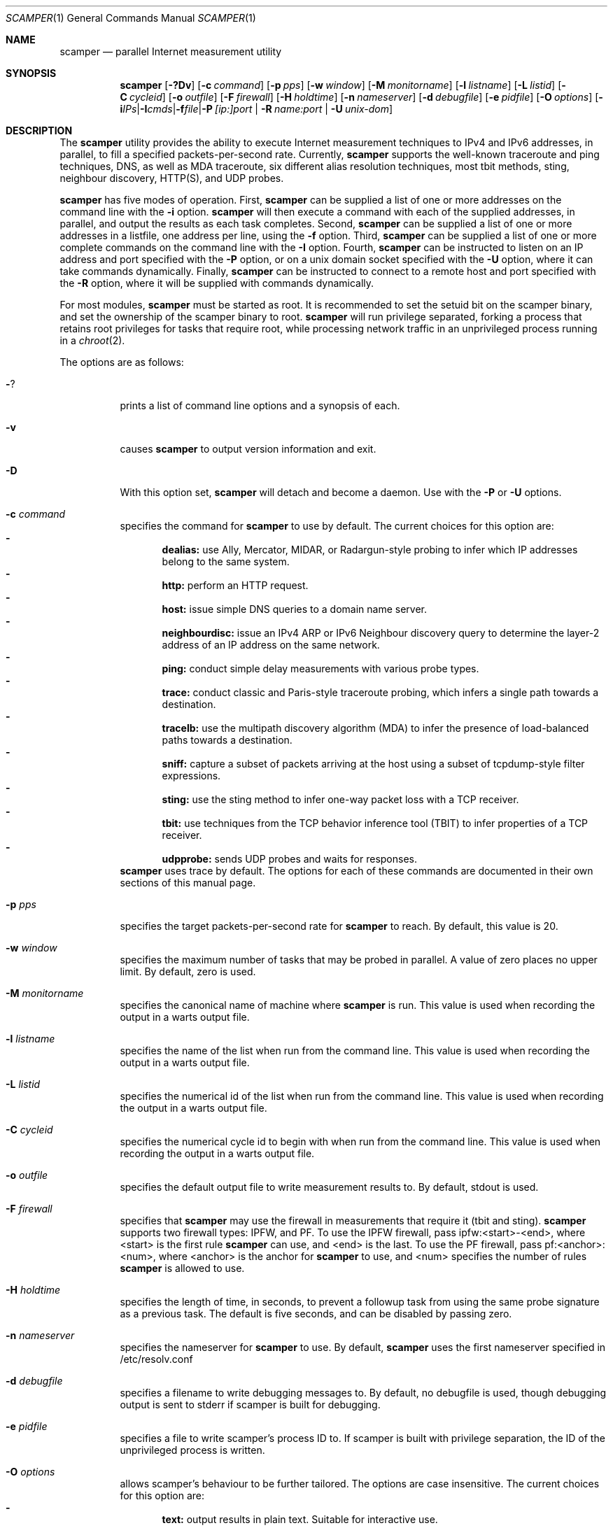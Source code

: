 .\"
.\" scamper.1
.\"
.\" Authors: Matthew Luckie <mjl@luckie.org.nz>
.\"          Boris Pfahringer
.\"
.\" Copyright (c) 2007-2011 University of Waikato
.\" Copyright (c) 2012-2015 The Regents of the University of California
.\" Copyright (c) 2015-2024 Matthew Luckie
.\" Copyright (c) 2024      The Regents of the University of California
.\"                         All rights reserved
.\"
.\" $Id: scamper.1,v 1.153 2025/04/01 06:59:40 mjl Exp $
.\"
.Dd April 1, 2025
.Dt SCAMPER 1
.Os
.\""""""""""""
.Sh NAME
.Nm scamper
.Nd parallel Internet measurement utility
.Sh SYNOPSIS
.Nm
.Bk -words
.Op Fl ?Dv
.Op Fl c Ar command
.Op Fl p Ar pps
.Op Fl w Ar window
.Op Fl M Ar monitorname
.Op Fl l Ar listname
.Op Fl L Ar listid
.Op Fl C Ar cycleid
.Op Fl o Ar outfile
.Op Fl F Ar firewall
.Op Fl H Ar holdtime
.Op Fl n Ar nameserver
.Op Fl d Ar debugfile
.Op Fl e Ar pidfile
.Op Fl O Ar options
.Op Fl i Ar IPs | Fl I Ar cmds | Fl f Ar file | Fl P Ar [ip:]port | Fl R Ar name:port | Fl U Ar unix-dom
.Ek
.\""""""""""""
.Sh DESCRIPTION
The
.Nm
utility provides the ability to execute Internet measurement techniques
to IPv4 and IPv6 addresses, in parallel, to fill a specified
packets-per-second rate.  Currently,
.Nm
supports the well-known traceroute and ping techniques, DNS,
as well as MDA traceroute, six different alias resolution techniques,
most tbit methods, sting, neighbour discovery, HTTP(S), and UDP probes.
.Pp
.Nm
has five modes of operation.
First,
.Nm
can be supplied a list of one or more addresses on the command line with the
.Fl i
option.
.Nm
will then execute a command with each of the supplied addresses, in parallel,
and output the results as each task completes.
Second,
.Nm
can be supplied a list of one or more addresses in a listfile, one
address per line, using the
.Fl f
option.
Third,
.Nm
can be supplied a list of one or more complete commands on the command
line with the
.Fl I
option.
Fourth,
.Nm
can be instructed to listen on an IP address and port specified with the
.Fl P
option, or on a unix domain socket specified with the
.Fl U
option, where it can take commands dynamically.
Finally,
.Nm
can be instructed to connect to a remote host and port specified with the
.Fl R
option, where it will be supplied with commands dynamically.
.Pp
For most modules,
.Nm
must be started as root.
It is recommended to set the setuid bit on the scamper binary, and set
the ownership of the scamper binary to root.
.Nm
will run privilege separated, forking a process that retains root
privileges for tasks that require root, while processing network
traffic in an unprivileged process running in a
.Xr chroot 2 .
.Pp
The options are as follows:
.Bl -tag -width Ds
.It Fl ?
prints a list of command line options and a synopsis of each.
.It Fl v
causes
.Nm
to output version information and exit.
.It Fl D
With this option set,
.Nm
will detach and become a daemon.  Use with the
.Fl P
or
.Fl U
options.
.It Fl c Ar command
specifies the command for
.Nm
to use by default. The current choices for this option are:
.Bl -dash -offset 2n -compact -width 1n
.It
.Sy dealias:
use Ally, Mercator, MIDAR, or Radargun-style probing to infer which IP
addresses belong to the same system.
.It
.Sy http:
perform an HTTP request.
.It
.Sy host:
issue simple DNS queries to a domain name server.
.It
.Sy neighbourdisc:
issue an IPv4 ARP or IPv6 Neighbour discovery query to determine the
layer-2 address of an IP address on the same network.
.It
.Sy ping:
conduct simple delay measurements with various probe types.
.It
.Sy trace:
conduct classic and Paris-style traceroute probing, which infers a
single path towards a destination.
.It
.Sy tracelb:
use the multipath discovery algorithm (MDA) to infer the presence
of load-balanced paths towards a destination.
.It
.Sy sniff:
capture a subset of packets arriving at the host using a subset of
tcpdump-style filter expressions.
.It
.Sy sting:
use the sting method to infer one-way packet loss with a TCP receiver.
.It
.Sy tbit:
use techniques from the TCP behavior inference tool (TBIT) to infer
properties of a TCP receiver.
.It
.Sy udpprobe:
sends UDP probes and waits for responses.
.El
.Nm
uses trace by default.
The options for each of these commands are documented in their own
sections of this manual page.
.It Fl p Ar pps
specifies the target packets-per-second rate for
.Nm
to reach.  By default, this value is 20.
.It Fl w Ar window
specifies the maximum number of tasks that may be probed in parallel.
A value of zero places no upper limit.
By default, zero is used.
.It Fl M Ar monitorname
specifies the canonical name of machine where
.Nm
is run.
This value is used when recording the output in a warts output file.
.It Fl l Ar listname
specifies the name of the list when run from the command line.
This value is used when recording the output in a warts output file.
.It Fl L Ar listid
specifies the numerical id of the list when run from the command line.
This value is used when recording the output in a warts output file.
.It Fl C Ar cycleid
specifies the numerical cycle id to begin with when run from the command line.
This value is used when recording the output in a warts output file.
.It Fl o Ar outfile
specifies the default output file to write measurement results to.  By
default, stdout is used.
.It Fl F Ar firewall
specifies that
.Nm
may use the firewall in measurements that require it
(tbit and sting).
.Nm
supports two firewall types: IPFW, and PF.
To use the IPFW firewall, pass ipfw:<start>-<end>, where <start> is
the first rule
.Nm
can use, and <end> is the last.
To use the PF firewall, pass pf:<anchor>:<num>, where <anchor> is the
anchor for
.Nm
to use, and <num> specifies the number of rules
.Nm
is allowed to use.
.It Fl H Ar holdtime
specifies the length of time, in seconds, to prevent a followup task
from using the same probe signature as a previous task.
The default is five seconds, and can be disabled by passing zero.
.It Fl n Ar nameserver
specifies the nameserver for
.Nm
to use.  By default,
.Nm
uses the first nameserver specified in /etc/resolv.conf
.It Fl d Ar debugfile
specifies a filename to write debugging messages to.  By default, no
debugfile is used, though debugging output is sent to stderr if scamper is
built for debugging.
.It Fl e Ar pidfile
specifies a file to write scamper's process ID to.
If scamper is built with privilege separation, the ID of the unprivileged
process is written.
.It Fl O Ar options
allows scamper's behaviour to be further tailored.
The options are case insensitive.
The current choices for this option are:
.Bl -dash -offset 2n -compact -width 1n
.It
.Sy text:
output results in plain text.  Suitable for interactive use.
.It
.Sy warts:
output results in
.Xr warts 5
format.  Suitable for archiving measurement
results and for use by researchers as it records details that cannot be
easily represented with the text option.
.It
.Sy warts.gz:
output results in
.Xr warts 5
format, compressed with
.Xr gzip 1 .
.It
.Sy warts.bz2:
output results in
.Xr warts 5
format, compressed with
.Xr bzip2 1 .
.It
.Sy warts.xz:
output results in
.Xr warts 5
format, compressed with
.Xr xz 1 .
.It
.Sy json:
output results in JSON format.  Suitable for processing measurement
results with a scripting language.  A better approach is to output
results in
.Xr warts 5
format, and to use
.Xr sc_warts2json 1
to convert warts to JSON.
The JSON format is documented in
.Xr sc_warts2json 1 .
.It
.Sy planetlab:
tell scamper it is running on a planetlab system.  Necessary to use
planetlab's safe raw sockets.
.It
.Sy rawtcp:
tell scamper to use IPPROTO_RAW socket to send IPv4 TCP probes, rather than
a datalink socket.
.It
.Sy ICMP-rxerr:
tell scamper to use IP_RECVERR or IPV6_RECVERR to receive ICMP
responses, rather than raw sockets.  This is useful on Linux systems
that have these sockets, and scamper does not have the permissions to
obtain a raw socket.  This option currently only works with the trace
command.
.It
.Sy select:
tell scamper to use
.Xr select 2
rather than
.Xr poll 2
.It
.Sy kqueue:
tell scamper to use
.Xr kqueue 2
rather than
.Xr poll 2
on systems where
.Xr kqueue 2
is available.
.It
.Sy epoll:
tell scamper to use
.Xr epoll 7
rather than
.Xr poll 2
on systems where
.Xr epoll 7
is available.
.It
.Sy ring:
tell scamper to create a memory-mapped ring buffer to receive datalink
responses. This significantly improves scamper performance and
accuracy on Linux systems with other non-scamper traffic. See
.Xr packet 7
for further details.
.It
.Sy noring:
tell scamper to not create a memory-mapped ring buffer to receive datalink
responses.
.It
.Sy dl-any:
tell scamper to use a single socket to receive datalink responses on
Linux.  This prevents datalink transmission at this time.  See
.Xr packet 7
for further details.
.It
.Sy dyn-filter:
tell scamper to use dynamic BPF filters to filter datalink responses
in the kernel, rather than a static BPF filter that passes all traffic
through.  This facility is available on Linux, and BSD systems with
BIOCSETFNR available, such as MacOS and FreeBSD. See
.Xr packet 7
or
.Xr bpf 4
for further details.
.It
.Sy cmdfile:
the input file consists of complete commands.
.It
.Sy noinitndc:
do not initialise the neighbour discovery cache.
.It
.Sy debugfileappend:
append to the debugfile specified with the
.Fl d
option.  The default is to truncate the debugfile.
.It
.Sy notls-remote:
do not use TLS when establishing a connection with the remove controller
specified with the
.Fl R
option.
.It
.Sy notls:
do not use TLS anywhere in scamper, including tbit.
.It
.Sy cafile=file:
load the CA certificates in the specified file into scamper, instead of
the default certificates.
.It
.Sy client-certfile=file:
load the certificate in the specified file into scamper and present it
to the remote controller for client authentication.
.It
.Sy client-privfile=file:
load the private key in the specified file into scamper and use it
for client authentication with the remote controller.
.El
.It Fl i Ar IP 1..N
specifies a list of one or more addresses to probe, on the command
line, using the command specified with the
.Fl c
option.
.It Fl f Ar listfile
specifies the input file to read for target addresses, one per line, and
uses the command specified with the
.Fl c
option on each.
.It Fl I Ar cmds
specifies a list of one or more complete commands, including target
addresses, for scamper to execute.
.It Fl P Ar [ip:]port
specifies that
.Nm
provide a control socket listening on the specified IP address and port on
the local host.  If an IP address is not specified,
.Nm
will bind to the port specified on the loopback address.
.It Fl R Ar name:port
specifies that
.Nm
connects to a specified remote host and port to receive commands.
.It Fl U Ar unix domain socket
specifies that
.Nm
provide a control socket listening on the specified socket in the unix
domain.
.El
.\""""""""""""
.Sh TRACE OPTIONS
The trace command is used for conducting classic and Paris-style
traceroute probing, which infers a single path towards a destination.
The following variations of the
.Xr traceroute 8
options are available:
.Pp
trace
.Bk -words
.Op Fl MQT
.Op Fl c Ar confidence
.Op Fl d Ar dport
.Op Fl f Ar firsthop
.Op Fl g Ar gaplimit
.Op Fl G Ar gapaction
.Op Fl H Ar wait-probe-hop
.Op Fl l Ar loops
.Op Fl m Ar maxttl
.Op Fl N Ar squeries
.Op Fl o Ar offset
.Op Fl O Ar option
.Op Fl p Ar payload
.Op Fl P Ar method
.Op Fl q Ar attempts
.Op Fl r Ar rtraddr
.Op Fl s Ar sport
.Op Fl S Ar srcaddr
.Op Fl t Ar tos
.Op Fl U Ar userid
.Op Fl w Ar wait-timeout
.Op Fl W Ar wait-probe
.Op Fl z Ar gss-entry
.Op Fl Z Ar lss-name
.Ek
.Bl -tag -width Ds
.It Fl c Ar confidence
specifies that a hop should be probed to a specified confidence level
(95% or 99%) to be sure the trace has seen all interfaces that will reply
for that hop.
.It Fl d Ar dport
specifies the base destination port value to use for UDP-based and TCP-based
traceroute methods.  For ICMP-Paris, this option sets the ICMP checksum
value.
.It Fl f Ar firsthop
specifies the TTL or HLIM value to begin probing with.  By default,
a first hop of one is used.
.It Fl g Ar gaplimit
specifies the number of unresponsive hops permitted until a check is made to
see if the destination will respond.  By default, a gap limit of 5 hops is
used.  Setting the gap limit to 0 disables the gap limit, but doing this is
not recommended.
.It Fl G Ar gapaction
specifies what should happen if the gaplimit condition is met.  A value of
1 (default) means halt probing, while a value of 2 means send last-ditch
probes.
.It Fl H Ar wait-probe-hop
specifies the minimum time to wait, in seconds, between sending
consecutive probes that use the same TTL value.  By default, the next
probe is sent as soon as possible after receiving a response to a probe
with a given TTL value.  The limit is 2 seconds.
.It Fl l Ar loops
specifies the maximum number of loops permitted until probing stops.  By
default, a value of one is used.  A value of zero disables loop checking.
.It Fl m Ar maxttl
specifies the maximum TTL or HLIM value that will be probed.  By default,
there is no restriction, apart from the 255 hops that the Internet protocols
allow.
.It Fl M
specifies that path MTU discovery (PMTUD) should be attempted for the path
when the initial traceroute completes.
.Nm
will not conduct PMTUD unless it is probing a responsive destination, as
otherwise there is no way to distinguish all packets being lost from just
big packets (larger than MTU) being lost.
.It Fl N Ar squeries
specifies the number of consecutive hops that may have an outstanding
probe.
By default, only one hop may have an outstanding probe.
Increasing the number of outstanding probes will allow traceroutes to
complete faster, at the expense of sending unnecessary probes.
The number of outstanding probes must be less than the gaplimit.
.It Fl o Ar offset
specifies the fragmentation offset to use in probes.  By default, no
offset is used.
.It Fl O Ar option
specifies optional arguments to use.
The current choices for this option are:
.Bl -dash -offset 2n -compact -width 1n
.It
.Sy const-payload:
specifies that the payload should not be altered in order to arrive
at a desired UDP checksum value for probe/response matching.
.It
.Sy dl:
specifies that the datalink socket should be used to timestamp sent
and received packets.
For apparent UDP responses to UDP-Paris traceroute probes,
.Nm
will assume that any UDP response was for the last sent probe, as it
has no other way of determining which probe the reply might be for.
.It
.Sy dtree-noback:
specifies that the traceroute should not do backwards probing when using
doubletree.
.It
.Sy ptr:
lookup hostnames for intermediate traceroute hops.
.It
.Sy raw:
send IPv4 TCP probes using a raw socket, rather than a datalink interface.
.El
.It Fl p Ar payload
specifies the payload, in hexadecimal, to use as a base in probes.
The first 2 bytes of the payload may be modified to accomplish
ICMP-Paris and UDP-Paris traceroute, unless the traceroute command
was specified with the const-payload option.
.It Fl P Ar method
specifies the traceroute method to use.
.Nm
currently supports five different probe methods: UDP, ICMP, UDP-Paris,
ICMP-Paris, TCP, and TCP-ACK.  Note: scamper uses UDP-Paris by default,
and these options are case insensitive.
.It Fl q Ar attempts
specifies the maximum number of attempts to obtain a response per hop.  By
default, a value of two is used.
.It Fl Q
specifies that all allocated probes are sent, regardless of how many responses
have been received.
.It Fl r Ar rtraddr
specifies the IP address of the router to use.
.It Fl s Ar sport
specifies the source port value to use.  For ICMP-based methods, this option
specifies the ICMP identifier to use.  By default,
.Nm
uses a value it derives from the process ID, but can be told to obtain
a port from the operating system by specifying zero.
.It Fl S Ar srcaddr
specifies the source address to use in probes.
The address cannot be spoofed.
.It Fl t Ar tos
specifies the value to set in the IP ToS/DSCP + ECN byte.  By default, this
byte is set to zero.
.It Fl T
specifies that time exceeded messages from the destination do not cause the
trace to be defined as reaching the destination.
.It Fl U Ar userid
specifies an unsigned integer to include with the data collected; the meaning
of the user-id is entirely up to the user and has no effect on the behaviour
of traceroute.
.It Fl w Ar wait-timeout
specifies how long to wait, in seconds, for a reply.  By default, a value
of 5 is used.
.It Fl W Ar wait-probe
specifies the minimum time to wait, in 10s of milliseconds, between sending
consecutive probes.  By default the next probe is sent as soon as possible.
.It Fl z Ar gss-entry
specifies an IP address to halt probing when encountered; used with the
double-tree algorithm.
.It Fl Z Ar lss-name
specifies the name of the local stop set to use when determining when to
halt probing backwards; used with the double-tree algorithm.
.El
.\""""""""""""
.Sh PING OPTIONS
The ping command is used for conducting simple delay measurements with
various probe types.
The following variations of the
.Xr ping 8
options are available:
.Pp
ping
.Bk -words
.Op Fl R
.Op Fl A Ar TCP-ack
.Op Fl b Ar payload-size
.Op Fl B Ar payload
.Op Fl c Ar probecount
.Op Fl C Ar ICMP-sum
.Op Fl d Ar dport
.Op Fl F Ar sport
.Op Fl i Ar wait-probe
.Op Fl m Ar ttl
.Op Fl M Ar MTU
.Op Fl o Ar replycount
.Op Fl O Ar options
.Op Fl p Ar pattern
.Op Fl P Ar method
.Op Fl r Ar rtraddr
.Op Fl s Ar size
.Op Fl S Ar srcaddr
.Op Fl T Ar timestamp
.Op Fl U Ar userid
.Op Fl W Ar wait-timeout
.Op Fl z Ar tos
.Ek
.Bl -tag -width Ds
.It Fl A Ar TCP-ack
specifies the number to use in the acknowledgement field of the TCP
header when using the TCP-ack, tcp-ack-sport, and TCP-synack methods,
or the number to use in the sequence number field of the TCP header
when using the TCP-syn, TCP-syn-sport, and TCP-rst methods.
.It Fl B Ar payload-size
specifies, in bytes, the size of the payload to include in each probe.
By default,
.Nm
uses 56 bytes for ICMP echo probes, 12 bytes for UDP probes, 44 bytes
for ICMP time probes, and zero bytes for TCP probes.
.It Fl B Ar payload
specifies, in a hexadecimal string, the payload to include in each probe.
.It Fl c Ar probecount
specifies the number of probes to send before exiting.  By default, a value
of 4 is used.
.It Fl C Ar ICMP-sum
specifies the ICMP checksum to use when sending a probe.
The payload of each probe will be manipulated so that the checksum is valid.
.It Fl d Ar dport
specifies the destination port to use in each TCP/UDP probe, and the first
ICMP sequence number to use in ICMP probes.
.It Fl F Ar sport
specifies the source port to use in each TCP/UDP probe, and the ICMP ID to
use in ICMP probes.
By default,
.Nm
uses a value it derives from the process ID, but can be told to obtain
a port from the operating system by specifying zero.
.It Fl i Ar wait-probe
specifies the length of time to wait, in seconds, between probes.  By default,
a value of 1 is used.
.It Fl m Ar ttl
specifies the TTL value to use for outgoing packets.  By default, a value of
64 is used.
.It Fl M Ar MTU
specifies a pseudo MTU value.  If the response packet is larger than the
pseudo MTU, an ICMP packet too big (PTB) message is sent.
.It Fl o Ar replycount
specifies the number of replies required at which time probing may cease.  By
default, all probes are sent.
.It Fl O Ar options
The current choices for this option are:
.Bl -dash -offset 2n -compact -width 1n
.It
.Sy dl:
specifies that the datalink socket should be used to timestamp sent
and received packets.
.It
.Sy nosrc:
specifies that the real address of the host should not be embedded in
the payload of the packet when the spoof option is used.
.It
.Sy raw:
send IPv4 TCP probes using a raw socket, rather than a datalink interface.
.It
.Sy sockrx:
specifies that responses should be collected from a socket, rather than
from a datalink interface.
.It
.Sy spoof:
specifies that the source address is to be spoofed according to the address
specified with the
.Fl S
option.  The address scamper would otherwise use as the source address is
embedded in the payload of the probe unless the nosrc option is used.
.It
.Sy tbt:
specifies that the goal of the ping is to obtain fragmented responses, so that
the
.Fl c
option specifies how many packets to send, and the
.Fl o
option specifies how many fragmented responses are desired.
.El
.It Fl p Ar pattern
specifies the pattern, in hex, to use in probes.  Up to 16 bytes may be
specified.  By default, each probe's bytes are zeroed.
.It Fl P Ar method
specifies the type of ping packets to send.
By default, ICMP echo requests are sent.
Choices are: ICMP-echo, ICMP-time, TCP-syn, TCP-ack, TCP-ack-sport,
TCP-synack, TCP-rst, TCP-syn-sport, UDP, UDP-dport, and UDP-sport,
and these options are case insensitive.
.It Fl r Ar rtraddr
specifies the IP address of the router to use.
.It Fl R
specifies that the record route IP option should be used.
.It Fl s Ar size
specifies the size of the probes to send.
The probe size includes the length of the IP and ICMP headers.
.It Fl S Ar srcaddr
specifies the source address to use in probes.
The address can be spoofed if
.Fl O Ar spoof
is included.
.It Fl T Ar timestamp
specifies that an IP timestamp option be included.
The timestamp option can either be: tsprespec where IP addresses of devices
of interest can be specified; tsonly, where timestamps are embedded by
devices but no IP addresses are included; and tsandaddr, where timestamps
and IP addresses are included by devices in the path.
See the examples section for more information.
.It Fl U Ar userid
specifies an unsigned integer to include with the data collected; the meaning
of the user-id is entirely up to the user and has no effect on the behaviour
of ping.
.It Fl W Ar wait-timeout
specifies how long to wait for responses after the last ping is sent.  By
default this is one second.
.It Fl z Ar tos
specifies the value to use in the IPv4 ToS/DSCP + ECN byte.  By default, this
byte is set to zero.
.El
.\""""""""""""
.Sh DEALIAS OPTIONS
The dealias command is used to send probes for the purpose of alias resolution.
It supports
mercator, where aliases are inferred if a router uses a different
address when sending an ICMP response;
ally, where aliases are inferred if a sequence of probes sent to
alternating IP addresses yields responses with incrementing,
interleaved IP-ID values;
radargun, midarest, and midardisc, where probes are sent to a set of
IP addresses in multiple rounds and aliases are inferred by
post-processing the results;
prefixscan, where an alias is searched in a prefix for a specified IP
address;
and bump, where two addresses believed to be aliases are probed in an
effort to force their IP-ID values out of sequence.
The following options are available for the
.Nm
dealias command:
.Pp
dealias
.\"dealias [-@ start-time] [-f fudge] [-m method] [-o replyc] [-O option]\n"
.\"        [-p '[-c sum] [-d dp] [-F sp] [-i ip] [-M mtu] [-P meth] [-s size] [-t ttl]']\n"
.\"        [-q attempts] [-r wait-round] [-S sched]\n"
.\"        [-U userid] [-w wait-timeout] [-W wait-probe] [-x exclude]\n"
.Bk -words
.Op Fl @ Ar start-time
.Op Fl f Ar fudge
.Op Fl m Ar method
.Op Fl o Ar replyc
.Op Fl O Ar option
.Op Fl p Ar probedef
.Op Fl q Ar attempts
.Op Fl r Ar wait-round
.Op Fl S Ar schedule
.Op Fl U Ar userid
.Op Fl w Ar wait-timeout
.Op Fl W Ar wait-probe
.Op Fl x Ar exclude
.Ek
.Bl -tag -width Ds
.It Fl @ Ar start-time
specifies the time, in seconds since the Unix epoch, when the
measurement should start.  Valid for midardisc.
.It Fl f Ar fudge
specifies a fudge factor for alias matching. Defaults to 200. Valid for
ally, bump, and prefixscan.
.It Fl m Ar method
specifies which method to use for alias resolution.
Valid options are: ally, bump, mercator, midardisc, midarest,
prefixscan, and radargun.
These options are case insensitive.
.It Fl o Ar replyc
specifies how many replies to wait for. Only valid for prefixscan.
.It Fl O Ar option
allows alias resolution behaviour to be further tailored.
The current choices for this option are:
.Bl -dash -offset 2n -compact -width 1n
.It
.Sy inseq:
where IP-ID values are required to be strictly in sequence (with no tolerance
for packet reordering)
.It
.Sy shuffle:
randomise the order of probes sent each round; only valid for radargun
probing.
.It
.Sy nobs:
do not allow for byte swapped IP-ID values in responses.
Valid for ally and prefixscan.
.El
.It Fl p Ar probedef
specifies a definition for a probe. Possible options are:
.Bl -tag -width Ds
.It Fl c Ar sum
specifies what ICMP checksum to use for ICMP probes.
The payload of the probe will be altered appropriately.
.It Fl d Ar dst-port
specifies the destination port of the probe.
Defaults to 33435.
.It Fl F Ar src-port
specifies the source port of the probe.
By default,
.Nm
uses a value it derives from the process ID.
.It Fl i Ar IP
specifies the destination IP address of the probe.
.It Fl M Ar mtu
specifies the pseudo MTU to use when soliciting fragmented responses.
.It Fl P Ar method
specifies which method to use for the probe.
Valid options are: UDP, UDP-dport, TCP-ack, TCP-ack-sport, TCP-syn-sport,
and ICMP-echo, and these options are case insensitive.
.It Fl s Ar size
specifies the size of the probes to send.
.It Fl t Ar ttl
specifies the IP time to live of the probe.
.El
.Pp
The mercator method accepts one probe definition;
ally accepts up to two probe definitions;
prefixscan expects one probe definition;
radargun expects at least one probe definition;
midardisc and midarest expect at least two probe definitions;
bump expects two probe definitions.
.It Fl q Ar attempts
specifies how many times a probe should be retried if it does not obtain
a useful response.
.It Fl r Ar wait-round
specifies how many milliseconds to wait between probing rounds with radargun.
.It Fl S Ar schedule
specifies information for a single round in midardisc.
A schedule item is colon separated, as follows:
seconds-since-start:begin-index:end-index.
The seconds-since-start field can include fractions of a second.
The begin-index and end-index identify the begin and end probedef
indexes for the round.
There must be at least two rounds in midardisc.
The length of each round is determined by when the next round is due to
begin; the length of the final round is the same as the length of the
penultimate round.
.It Fl U Ar userid
specifies an unsigned integer to include with the data collected; the meaning
of the user-id is entirely up to the user and has no effect on the behaviour
of dealias.
.It Fl w Ar wait-timeout
specifies how long to wait in seconds for a reply from the remote host.
.It Fl W Ar wait-probe
specifies how long to wait in milliseconds between probes.
.It Fl x Ar exclude
specifies an IP address to exclude when using the prefixscan method.
May be specified multiple times to exclude multiple addresses.
.El
.\""""""""""""
.Sh HOST OPTIONS
The host command can issue requests to a domain name server.  The following
options are available for the
.Nm
host command:
.Pp
host
.Bk -words
.Op Fl r
.Op Fl R Ar retry-count
.Op Fl s Ar server-ip
.Op Fl t Ar type
.Op Fl U Ar userid
.Op Fl W Ar wait
.Ek
.Bl -tag -width Ds
.It Fl r
specifies that this query is a non-recursive query.
The default is to issue a recursive query.
.It Fl R Ar retry-count
specifies the number of retries until giving up.
The default is to not send any retries.
.It Fl s Ar server-ip
specifies the IP address of the name server to query instead of the
default nameserver.
.It Fl t Ar type
specifies the DNS query type.  The type argument can be one of the
following: A, AAAA, PTR, MX, NS, SOA.
The default is A if a name is queried, or a PTR if an IP address is queried.
.It Fl U Ar userid
specifies an unsigned integer to include with the data collected; the meaning
of the user-id is entirely up to the user and has no effect on the behaviour
of host.
.It Fl W Ar wait
specifies the number of seconds to wait for a response.
The default is to wait for five seconds.
.El
.\""""""""""""
.Sh NEIGHBOUR DISCOVERY OPTIONS
The neighbourdisc command attempts to find the layer-2 address of a given
IP address using IPv4 ARP or IPv6 Neighbour Discovery.
The following options are available for the
.Nm
neighbourdisc command:
.Pp
neighbourdisc
.Bk -words
.Op Fl FQ
.Op Fl i Ar interface
.Op Fl o Ar reply-count
.Op Fl q Ar attempts
.Op Fl w Ar wait
.Ek
.Bl -tag -width Ds
.It Fl F
specifies that we only want the first response.
.It Fl Q
specifies that we want to send all attempts.
.It Fl i Ar interface
specifies the name of the interface to use for neighbour discovery.
.It Fl o Ar reply-count
specifies how many replies we wait for.
.It Fl q Ar attempts
specifies how many probes we send out.
.It Fl w Ar wait
specifies how long to wait between probes in milliseconds.
Defaults to 1000.
.El
.\""""""""""""
.Sh TBIT OPTIONS
The tbit command can be used to infer TCP behaviour of a specified host.
At present, it implements tests to check the ability of the host to respond
to ICMP Packet Too Big messages, respond to Explicit Congestion Notification,
test Selective Acknowledgement behaviour, the
Initial Congestion Window, and resilience to Blind Attacks.
The following options are available for the
.Nm
tbit command:
.Pp
tbit
.\"tbit [-t type] [-p app] [-d dport] [-s sport] [-b asn] [-f cookie]\n"
.\"     [-m mss] [-M mtu] [-o offset] [-O option] [-U userid] [-w wscale]\n"
.\"     [-P ptbsrc] [-q attempts] [-S srcaddr] [-T ttl] [-u url]";
.Bk -words
.Op Fl t Ar type
.Op Fl p Ar app
.Op Fl d Ar dport
.Op Fl s Ar sport
.Op Fl b Ar ASN
.Op Fl f Ar cookie
.Op Fl m Ar mss
.Op Fl M Ar mtu
.Op Fl o Ar offset
.Op Fl O Ar option
.Op Fl P Ar ptbsrc
.Op Fl q Ar attempts
.Op Fl S Ar srcaddr
.Op Fl T Ar ttl
.Op Fl u Ar url
.Op Fl U Ar userid
.Op Fl w Ar wscale
.Ek
.Bl -tag -width Es
.It Fl t Ar type
specifies which type of testing to use.
Valid options are: pmtud, ecn, null, sack-rcvr, icw, blind-rst,
blind-syn, blind-data, blind-fin.
.It Fl p Ar app
specifies what kind of traffic to generate for testing.
Destination port defaults the application standard port.
Valid applications are: http, bgp.
.It Fl d Ar dport
specifies the destination port for the packets being sent.
Defaults are application-specific.
.It Fl s Ar sport
specifies the source port for the packets being sent.
By default,
.Nm
uses a value it derives from the process ID.
.It Fl b Ar ASN
specifies the autonomous system number (ASN) that should be used when
establishing a BGP session.
.It Fl f Ar cookie
specifies the TCP fast open cookie that should be used when establishing
a TCP connection.
.It Fl m Ar mss
specifies the maximum segment size to advertise to the remote host.
.It Fl M Ar mtu
specifies the MTU to use in a Packet Too Big message.
.It Fl o Ar offset
specifies the sequence number offset to use when conducting blind-syn and
blind-rst tests, and the acknowledgement number offset to use when conducting
a blind-data test.
.It Fl O Ar option
allows tbit behaviour to be further tailored.
The current choices for this option are:
.Bl -dash -offset 2n -compact -width 1n
.It
.Sy blackhole:
for PMTUD testing, do not send Packet Too Big messages; this tests to
ability of a host to infer a PMTUD blackhole and work around it.
.It
.Sy tcpts:
advertise support for TCP timestamps when establishing a TCP connection.
If the peer supports TCP timestamps, embed timestamps in data packets.
.It
.Sy ipts-syn:
use the timestamp IP option in a SYN packet when attempting to establish
a TCP connection.
.It
.Sy iprr-syn:
use the record-route IP option in a SYN packet when attempting to establish
a TCP connection.
.It
.Sy ipqs-syn:
use the quick-start IP option in a SYN packet when attempting to establish
a TCP connection.
.It
.Sy sack:
advertise support for TCP selective acknowledgements (SACK) when establishing
a TCP connection.
.It
.Sy fo:
advertise support for TCP fast open using the official IANA number assigned
for fast open.
.It
.Sy fo-exp:
advertise support for TCP fast open using the testing number assigned by
IANA for fast open.
.El
.It Fl P Ar ptbsrc
specifies the source address that should be used to send Packet Too Big
messages in the pmtud test.
.It Fl q Ar attempts
specifies the number of attempts to make with each packet to reduce false
inferences caused by packet loss.
.It Fl S Ar srcaddr
specifies the source address that should be used in TCP packets sent by
the tbit test.
.It Fl T Ar ttl
specifies the IP time-to-live value that should be used in TCP packets sent
by the tbit test.
.It Fl u Ar url
specifies a url to use when using the http application method.
If the url starts with https, the tbit test begins with a TLS
handshake.
.It Fl U Ar userid
specifies an unsigned integer to include with the data collected; the meaning
of the user-id is entirely up to the user and has no effect on the behaviour
of tbit.
.It Fl w Ar wscale
specifies the window scale option to use when establishing the TCP connection.
.El
.\""""""""""""
.Sh TRACELB OPTIONS
The tracelb command is used to infer all per-flow load-balanced paths
between a source and destination using the multipath discovery algorithm
(MDA).
The following options are available for the
.Nm
tracelb command:
.Pp
tracelb
.\"tracelb [-c confidence] [-d dport] [-f firsthop] [-g gaplimit]\n"
.\"        [-O option] [-P method] [-q attempts] [-Q maxprobec]
.\"        [-r rtraddr] [-s sport] [-t tos] [-U userid]
.\"        [-w wait-timeout] [-W wait-probe]";
.Bk -words
.Op Fl c Ar confidence
.Op Fl d Ar dport
.Op Fl f Ar firsthop
.Op Fl g Ar gaplimit
.Op Fl O Ar option
.Op Fl P Ar method
.Op Fl q Ar attempts
.Op Fl r Ar rtraddr
.Op Fl Q Ar maxprobec
.Op Fl s Ar sport
.Op Fl t Ar tos
.Op Fl U Ar userid
.Op Fl w Ar wait-timeout
.Op Fl W Ar wait-probe
.Ek
.Bl -tag -width Es
.It Fl c Ar confidence
specifies the level of confidence we want to attain that there are no more
parallel load balanced paths at a given hop.
Valid values are 95 (default) and 99, for 95% confidence and 99% confidence
respectively.
.It Fl d Ar dport
specifies the base destination port to use. Defaults to 33435, the default
used by traceroute(8).
.It Fl f Ar firsthop
specifies how many hops away we should start probing.
.It Fl g Ar gaplimit
specifies how many consecutive unresponsive hops are permitted before
probing down a branch halts.  Defaults to three.
.It Fl O Ar option
allows tracelb behaviour to be further tailored.
The current choices for this option are:
.Bl -dash -offset 2n -compact -width 1n
.It
.Sy ptr:
do Domain Name System pointer (PTR) record lookups for IP addresses.
.El
.It Fl P Ar method
specifies which method we should use to do the probing.
Valid options are: UDP-dport, ICMP-echo, UDP-sport, TCP-sport, and
TCP-ack-sport.
Note: scamper uses UDP-dport by default, and these options are case
insensitive.
.It Fl q Ar attempts
specifies how many probes we should send in an attempt to receive a reply.
Defaults to 2.
.It Fl Q Ar maxprobec
specifies the maximum number of probes we ever want to send.
Defaults to 3000.
.It Fl r Ar rtraddr
specifies the IP address of the router to use.
.It Fl s Ar sport
specifies to the source port to use when sending probes.
By default,
.Nm
uses a value it derives from the process ID.
.It Fl t Ar tos
specifies the value for the IP Type-of-service field for outgoing probes.
Defaults to 0.
.It Fl U Ar userid
specifies an unsigned integer to include with the data collected; the meaning
of the user-id is entirely up to the user and has no effect on the behaviour
of tracelb.
.It Fl w Ar wait-timeout
specifies in seconds how long to wait for a reply to a probe. Defaults to 5.
.It Fl W Ar wait-probe
specifies in 1/100ths of seconds how long to wait between probes.
Defaults to 25 (i.e. 250ms).
.El
.\""""""""""""
.Sh STING OPTIONS
The sting command is used to infer one-way loss using an algorithm with
TCP probes.
It requires the firewall be enabled in scamper using the
.Fl F
option.
The following options are available for the
.Nm
sting command:
.Pp
sting
.\"sting [-c count] [-d dport] [-f distribution] [-h request]\n"
.\"      [-H hole] [-i inter] [-m mean] [-s sport]";
.Bk -words
.Op Fl c Ar count
.Op Fl d Ar dport
.Op Fl f Ar distribution
.Op Fl h Ar request
.Op Fl H Ar hole
.Op Fl i Ar inter
.Op Fl m Ar mean
.Op Fl s Ar sport
.Ek
.Bl -tag -width Es
.It Fl c Ar count
specifies the number of samples to make.
By default 48 samples are sent, as this value is the current default
of the FreeBSD TCP reassembly queue length.
Sting 0.7 uses 100 samples.
.It Fl d Ar dport
specifies the base destination port to use.
Defaults to 80, the default port used by the HTTP protocol.
.It Fl f Ar distribution
specifies the delay distribution of samples.
By default a uniform distribution is constructed.
Other distributions are currently not implemented in scamper's implementation
of sting.
.It Fl h Ar request
specifies the default request to make.
Currently not implemented.
.It Fl H Ar hole
specifies the size of the initial hole left in the request.
The default is 3 bytes, the same as sting-0.7.
.It Fl i Ar inter
specifies the inter-phase delay between data seeding and hole filling, in
milliseconds.
By default, sting waits 2000ms between phases.
.It Fl m Ar mean
specifies the mean rate to send packets in the data phase, in milliseconds.
By default, sting waits 100ms between probes.
.It Fl s Ar sport
specifies to the source port to use when sending probes.
By default,
.Nm
uses a value it derives from the process ID.
.El
.\""""""""""""
.Sh SNIFF OPTIONS
The sniff command is used to capture packets matching a specific
signature.  At present, the only supported signature is ICMP echo
packets with a specific ID value, or packets containing such a
quote.
The following options are available for the
.Nm
sniff command:
.Pp
sting
.Bk -words
.Op Fl c Ar limit-pktc
.Op Fl G Ar limit-time
.Op Fl S Ar ipaddr
.Op Fl U Ar userid
.Ek
<expression>
.Bl -tag -width Es
.It Fl c Ar limit-pktc
specifies the maximum number of packets to capture.
By default, sniff will return after it has captured 100 packets;
the maximum value is 5000 packets.
.It Fl G Ar limit-time
specifies the maximum time, in seconds, to capture packets.
By default, sniff will return after it has listened for 60 seconds;
the limit is 20 minutes.
.It Fl S Ar ipaddr
specifies the IP address that packets must arrive using.
scamper uses the IP address to identify the appropriate interface
to listen for packets.
.It Fl U Ar userid
specifies an unsigned integer to include with the data collected;
the meaning of the user-id is entirely up to the user and has no
effect on the behaviour of sniff.
.El
.Pp
The sole supported expression is icmp[icmpid] == X, where X is the
ICMP-ID to select.
.\""""""""""""
.Sh HTTP OPTIONS
The http command is used to conduct an HTTP or HTTPS query.
It saves the results of an HTTPS query unencrypted.
The following options are available for the
.Nm
http command:
.Pp
http
.\"http [-H header] [-m max-time] [-O option] [-u url] [-U userid]"
.Bk -words
.Op Fl H Ar header
.Op Fl m Ar max-time
.Op Fl O Ar option
.Op Fl u Ar url
.Op Fl U Ar userid
.Ek
.Bl -tag -width Ds
.It Fl H Ar header
specifies a header to include in the request.
You can specify multiple headers by including multiple header
options.
You cannot override the Host header, which is derived from the
URL parameter.
.It Fl m Ar max-time
specifies the maximum length of time, in seconds, for the http
measurement to run.  By default, this value is 60 seconds.
The max-time value cannot be less than 1 second or greater than
60 seconds.
.It Fl O Ar option
specifies optional arguments to use.
The current choices for this option are:
.Bl -dash -offset 2n -compact -width 1n
.It
.Sy insecure:
specifies that no validation of a presented TLS certificate should take
place.
.El
.It Fl u Ar url
specifies the URL for the HTTP request.
This is a mandatory option for the http command.
If the url starts with https, the http test begins with a TLS
handshake.
The URL can override the default destination port for the scheme.
Note that the http test will not do a DNS lookup for any name embedded
in the URL; the http test must include the IP address to connect to as
a mandatory parameter after specifying other http options.
.It Fl U Ar userid
specifies an unsigned integer to include with the data collected; the meaning
of the user-id is entirely up to the user and has no effect on the behaviour
of http.
.El
.\""""""""""""
.Sh UDPPROBE OPTIONS
The udpprobe command is used to send UDP packets and wait for UDP
responses.
The following options are available for the
.Nm
udpprobe command:
.Pp
udpprobe
.\"udpprobe [-c probe-count] [-d dport] [-o stop-count] [-O option] [-p payload] [-S srcaddr] [-U userid] [-w wait-timeout] [-W wait-probe]"
.Bk -words
.Op Fl c Ar probec
.Op Fl d Ar dport
.Op Fl o Ar stopc
.Op Fl O Ar option
.Op Fl p Ar payload
.Op Fl S Ar srcaddr
.Op Fl U Ar userid
.Op Fl w Ar wait-timeout
.Op Fl W Ar wait-probe
.Ek
.Bl -tag -width Ds
.It Fl c Ar probec
specifies the number of probes to send before exiting.  By default,
one probe is sent.
.It Fl d Ar dport
specifies the destination port to send the probe to.
This is a mandatory parameter.
.It Fl o Ar stopc
specifies the number of replies required at which time probing may cease.  By
default, probing stops after the first reply.
.It Fl O Ar option
specifies optional arguments to use.
The current choices for this option are:
.Bl -dash -offset 2n -compact -width 1n
.It
.Sy exitfirst:
specifies that udpprobe should exit when it receives the first response,
rather than when the wait-timeout period is over.
.El
.It Fl p Ar payload
specifies the payload of the probe to include.
This is a mandatory parameter.
The payload is specified in hexadecimal.
.It Fl S Ar srcaddr
specifies the source address to use in probes.
The address cannot be spoofed.
.It Fl U Ar userid
specifies an unsigned integer to include with the data collected; the meaning
of the user-id is entirely up to the user and has no effect on the behaviour
of udpprobe.
.It Fl w Ar wait-timeout
specifies how long to wait, in seconds, for responses.
By default, a value of 2 seconds is used.
.It Fl W Ar wait-probe
specifies the minimum time to wait, in seconds, between sending
consecutive probes.
By default, a value of 1 second is used.
.El
.\""""""""""""
.Sh DATA COLLECTION FEATURES
.Nm
has three data output formats.
The first is a human-readable format suitable for one-off data collection and
measurement.
The second, known as
.Ic warts ,
is a binary format that records much more meta-data and is more precise than
the human-readable format.
The third format is json, which contains most of the meta-data and is almost
as precise as the
.Xr warts 5
format.
.Nm
produces text output by default, but will produce the other formats if
the user specifies them using
.Fl O Ar warts
or
.Fl O Ar json ,
or if the output file name's suffix is one of these strings.
.Nm
can also produce warts files compressed with gz, bz2, or xz at run-time, if
.Nm
is linked against
.Xr zlib 3 ,
libbz2, or liblzma.
.Pp
.Nm
is designed for Internet-scale measurement, where large lists of targets
are supplied for probing.
.Nm
has the ability to probe multiple lists simultaneously, with each having a
mix rate that specifies the priority of the list.
.Pp
When writing output to a
.Xr warts 5
file,
.Nm
records details of the list and cycle that each measurement task belongs
to.
.\""""""""""""
.Sh CONTROL SOCKET
When started with a
.Fl P
or
.Fl U
option,
.Nm
allows inter-process communication via a TCP socket bound to the supplied
port on the local host, or a unix domain socket bound to the supplied location
in the file system.
These sockets are useful for controlling the operation of a long-lived
.Nm
process.
A client may interact with scamper by using
.Xr telnet 1
to open a connection to the supplied port, or
.Xr nc 1
to open a unix domain socket.
.Pp
The following control socket commands are available.
.Pp
.Bl -tag -width "   "
.It Ic exit
The exit command closes the current control socket connection.
.It Ic attach Ar argument ...
The attach command changes how
.Nm
accepts and replies to commands, returning results straight over the control socket. See
.Sy ATTACH
section below for details on which commands
.Nm
accepts.
.Bl -tag -width "   "
.It Ic cycle_id Ar uint32_t
The cycle identifer value to use in the cycle record.
By default,
.Nm
uses 1.
.It Ic descr Ar string
The descriptive string to use in the list record.
By default,
.Nm
does not include a descriptive string.
.It Ic format Ar string
The data format requested.  The two options are warts and json.
The warts binary data is uuencoded.
The json is plain json text.
By default,
.Nm
uses warts.
.It Ic list_id Ar uint32_t
The list identifer value to use in the list record.
By default,
.Nm
uses 0.
.It Ic monitor Ar string
The monitor string to use in the list record.
By default,
.Nm
uses the value passed using the
.Fl M Ar monitorname
parameter to
.Nm ,
or the hostname if the user did not supply a monitor name.
.It Ic name Ar string
The name string to use in the list record.
By default,
.Nm
uses a string derived from the socket connected to
.Nm .
.It Ic priority Ar uint32_t
The mixing priority of this source, relative to other scamper sources.
By default,
.Nm
uses a priority of 1 -- all sources are mixed equally.
.El
.It Ic get Ar argument
The get command returns the current setting for the supplied argument.
Valid argument values are: command, monitorname, nameserver, pid, pps,
version, window.
.It Ic set Ar argument ...
The set command sets the current setting for the supplied argument.
Valid argument values are: command, monitorname, nameserver, pps, window.
.It Ic source Ar argument ...
.Bl -tag -width "   "
.It Ic list Ar ...
The
.Ic source list
command provides a listing of all currently defined sources.
The optional third
.Ar name
parameter restricts the listing to the source specified.
.El
.It Ic shutdown Ar argument
The shutdown argument allows the
.Nm
process to be exited cleanly.  The following arguments are supported
.Bl -tag -width "   "
.It Ic done
The
.Ic shutdown done
command requests that
.Nm
shuts down when the current tasks have completed.
.It Ic flush
The
.Ic shutdown flush
command requests that
.Nm
flushes all remaining tasks queued with each list, finishes all current
tasks, and then shuts down.
.It Ic now
The
.Ic shutdown now
command causes
.Nm
to shutdown immediately.
Unfinished tasks are purged.
.It Ic cancel
The
.Ic shutdown cancel
command cancels any pending shutdown.
.El
.El
.\""""""""""
.Sh ATTACH MODE
In attach mode, none of the usual interactive mode commands are usable.
Instead, commands may be entered directly and results will be sent back
directly over the control socket.
Commands are specified just as they would be with the -I flag for a
command-line invocation of
.Nm .
Replies are split into lines by single \\n characters and have one of the
following formats:
.Bl -tag -width "   "
.It Ic ERR Ar ...
A line starting with the 3 characters "ERR" indicates an error has occurred.
The rest of the line will contain an error message.
.It Ic OK Ar id-num
A line with the 2 characters "OK" indicates that scamper has accepted
the command.
.Nm
versions after 20110623 return an id number associated with the command,
which allow the task to be halted by subsequently issuing a "halt"
instruction.
.It Ic MORE
A line with just the 4 characters "MORE" indicates that scamper has the
capacity to accept more probing commands to run in parallel.
.It Ic DATA Ar length Ar id-num
A line starting with the 4 characters "DATA" indicates the start of result.
.Ar length
specifies the number of characters of the data, including newlines.
The data is in binary warts format and uuencoded before transmission, unless
the user specified the json format in the attach command.
.Ar id-num
is the id number associated with the command returned in the OK statement
when a command was accepted by
.Nm
versions after 20230224.
.El
.Pp
To exit attached mode the client must send a single line containing "done".
To halt a command that has not yet completed, issue a "halt" instruction with
the id number returned when the command was accepted as the sole parameter.
.\""""""""""
.Sh EXAMPLES
To use the default traceroute command to trace the path to 192.0.2.1:
.Pp
.in +.5i
scamper -i 192.0.2.1
.in -.5i
.Pp
To infer Path MTU changes in the network and associate them with a traceroute
path:
.Pp
.in +.5i
scamper -I "trace -P udp-paris -M 192.0.2.1"
.in -.5i
.Pp
To use paris traceroute with ICMP probes, using 3 probes per hop, sending
all probes, writing to a specified warts file:
.Pp
.in +.5i
scamper -O warts -o file.warts -I "trace -P icmp-paris -q 3 -Q 192.0.2.1"
.in -.5i
.Pp
To conduct a traceroute and a ping to two different addresses using
the default traceroute and ping parameters, writing to a specified
warts file:
.Pp
.in +.5i
scamper -O warts -o file.warts -I "trace 192.0.2.1" "ping 192.0.2.2"
.in -.5i
.Pp
To ping a series of addresses defined in
.Ar filename ,
probing each address 10 times:
.Pp
.in +.5i
scamper -c "ping -c 10"
.Ar filename
.in -.5i
.Pp
Care must be taken with shell quoting when using commands with multiple levels
of quoting, such as when giving a probe description with a dealias command.
The following sends UDP probes to alternating IP addresses, one second apart,
and requires the IP-ID values returned to be strictly in sequence.
.Pp
.in +.5i
scamper -O warts -o ally.warts -I "dealias -O inseq -W 1000 -m ally -p '-P udp -i 192.0.2.1' -p '-P udp -i 192.0.2.4'"
.in -.5i
.Pp
Alternatively, the following accomplishes the same, but without specifying the
UDP probe method twice.
.Pp
.in +.5i
scamper -O warts -o ally.warts -I "dealias -O inseq -W 1000 -m ally -p '-P udp' 192.0.2.1 192.0.2.4"
.in -.5i
.Pp
The following command scans 198.51.100.0/28 for a matching alias to 192.0.2.4,
but skips 198.51.100.3.
.Pp
.in +.5i
scamper -O warts -o prefixscan.warts -I "dealias -O inseq -W 1000 -m prefixscan -p '-P udp' -x 198.51.100.3 192.0.2.4 198.51.100.0/28"
.in -.5i
.Pp
The following uses UDP probes to enumerate all per-flow load-balanced paths
towards 192.0.2.6 to 99% confidence; it varies the source port with each
probe.
.Pp
.in +.5i
scamper -I "tracelb -P udp-sport -c 99 192.0.2.6"
.in -.5i
.Pp
The following command connects to the remote controller running
.Xr sc_remoted 1
at foo.example.com:31337, loading the CA certificates specified in the
file.
.Pp
.in +.5i
scamper -R foo.example.com:31337 -O cafile=/etc/ssl/certs/ca-certificates.crt
.in -.5i
.Sh SEE ALSO
.Xr ping 8 ,
.Xr traceroute 8 ,
.Xr libscamperctrl 3 ,
.Xr libscamperfile 3 ,
.Xr sc_ally 1 ,
.Xr sc_analysis_dump 1 ,
.Xr sc_attach 1 ,
.Xr sc_ipiddump 1 ,
.Xr sc_filterpolicy 1 ,
.Xr sc_remoted 1 ,
.Xr sc_speedtrap 1 ,
.Xr sc_tbitblind 1 ,
.Xr sc_tracediff 1 ,
.Xr sc_uptime 1 ,
.Xr sc_wartscat 1 ,
.Xr sc_wartsdump 1 ,
.Xr sc_warts2json 1 ,
.Xr sc_warts2pcap 1 ,
.Xr sc_warts2text 1 ,
.Xr warts 5 ,
.Rs
.%A "S. Savage"
.%T "Sting: a TCP-based Network Measurement Tool"
.%O "1999 USENIX Symposium on Internet Technologies and Systems"
.Re
.Rs
.%A "R. Govindan"
.%A "H. Tangmunarunkit"
.%T "Heuristics for Internet Map Discovery"
.%O "Proc. IEEE INFOCOM 2000"
.Re
.Rs
.%A "N. Spring"
.%A "R. Mahajan"
.%A "D. Wetherall"
.%T "Measuring ISP topologies with Rocketfuel"
.%O "Proc. ACM SIGCOMM 2002"
.Re
.Rs
.%A "A. Medina"
.%A "M. Allman"
.%A "S. Floyd"
.%T "Measuring the evolution of transport protocols in the Internet"
.%O "ACM/SIGCOMM Computer Communication Review"
.Re
.Rs
.%A "M. Luckie"
.%A "K. Cho"
.%A "B. Owens"
.%T "Inferring and Debugging Path MTU Discovery Failures"
.%O "Proc. ACM/SIGCOMM Internet Measurement Conference 2005"
.Re
.Rs
.%A "B. Donnet"
.%A "P. Raoult"
.%A "T. Friedman"
.%A "M. Crovella"
.%T "Efficient algorithms for large-scale topology discovery"
.%O "Proc. ACM SIGMETRICS 2005"
.Re
.Rs
.%A "B. Augustin"
.%A "X. Cuvellier"
.%A "B. Orgogozo"
.%A "F. Viger"
.%A "T. Friedman"
.%A "M. Latapy"
.%A "C. Magnien"
.%A "R. Teixeira"
.%T "Avoiding traceroute anomalies with Paris traceroute"
.%O "Proc. ACM/SIGCOMM Internet Measurement Conference 2006"
.Re
.Rs
.%A "B. Augustin"
.%A "T. Friedman"
.%A "R. Teixeira"
.%T "Measuring Load-balanced Paths in the Internet"
.%O "Proc. ACM/SIGCOMM Internet Measurement Conference 2007"
.Re
.Rs
.%A "A. Bender"
.%A "R. Sherwood"
.%A "N. Spring"
.%T "Fixing Ally's growing pains with velocity modeling"
.%O "Proc. ACM/SIGCOMM Internet Measurement Conference 2008"
.Re
.Rs
.%A "M. Luckie"
.%T "Scamper: a Scalable and Extensible Packet Prober for Active Measurement of the Internet"
.%O "Proc. ACM/SIGCOMM Internet Measurement Conference 2010"
.Re
.Rs
.%A "R. Beverly"
.%A "W. Brinkmeyer"
.%A "M. Luckie"
.%A "J.P. Rohrer"
.%T "IPv6 Alias Resolution via Induced Fragmentation"
.%O "Proc. Passive and Active Measurement Conference 2013"
.Re
.Rs
.%A "M. Luckie"
.%A "R. Beverly"
.%A "W. Brinkmeyer"
.%A "k claffy"
.%T "Speedtrap: Internet-scale IPv6 Alias Resolution"
.%O "Proc. ACM/SIGCOMM Internet Measurement Conference 2013"
.Re
.Rs
.%A "M. Luckie"
.%A "R. Beverly"
.%A "T. Wu"
.%A "M. Allman"
.%A "k. claffy"
.%T "Resilience of Deployed TCP to Blind Attacks"
.%O "Proc. ACM/SIGCOMM Internet Measurement Conference 2015"
.Re
.Rs
.%A "J. Czyz"
.%A "M. Luckie"
.%A "M. Allman"
.%A "M. Bailey"
.%T "Don't Forget to Lock the Back Door! A Characterization of IPv6 Network Security Policy"
.%O "Proc. Network and Distributed Systems Security (NDSS) Conference 2016"
.Re
.Rs
.%A "M. Luckie"
.%A "A. Dhamdhere"
.%A "B. Huffaker"
.%A "D. Clark"
.%A "k. claffy"
.%T "bdrmap: Inference of Borders Between IP Networks"
.%O "Proc. ACM/SIGCOMM Internet Measurement Conference 2016"
.Re
.Rs
.%A "M. Luckie"
.%A "R. Beverly"
.%T "The Impact of Router Outages on the AS-level Internet"
.%O "Proc. ACM/SIGCOMM Conference 2017"
.Re
.\""""""""""""
.Sh AUTHORS
.Nm
was written by Matthew Luckie <mjl@luckie.org.nz>.
Alistair King contributed an initial implementation of Doubletree and
support for memory-mapped ring buffers on Linux;
Ben Stasiewicz contributed an initial implementation of TBIT's PMTUD test;
Stephen Eichler contributed an initial implementation of TBIT's ECN test;
Boris Pfahringer adapted
.Nm
to use GNU autotools, modularised the tests, and updated this man page.
Brian Hammond of Internap Network Services Corporation provided an initial
implementation of scamper's json output format.
Tiange Wu contributed an initial implementation of the blind in-window TBIT
test, and Robert Beverly contributed BGP protocol support for TBIT.
.\""""""""""""
.Sh ACKNOWLEDGEMENTS
.Nm
development was initially funded by the WIDE project in association with
CAIDA.
Boris' work was funded by the University of Waikato's Centre for Open
Source Innovation.
